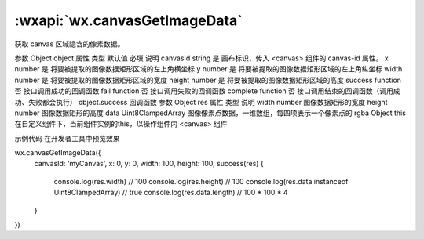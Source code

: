:wxapi:`wx.canvasGetImageData`
============================================

.. function:: wx.canvasGetImageData(Object object, Object this)


   .. versionadded:: 1.9.0 低版本需做 :ref:`compatibility` 。

获取 canvas 区域隐含的像素数据。

参数
Object object
属性	类型	默认值	必填	说明
canvasId	string		是	画布标识，传入 <canvas> 组件的 canvas-id 属性。
x	number		是	将要被提取的图像数据矩形区域的左上角横坐标
y	number		是	将要被提取的图像数据矩形区域的左上角纵坐标
width	number		是	将要被提取的图像数据矩形区域的宽度
height	number		是	将要被提取的图像数据矩形区域的高度
success	function		否	接口调用成功的回调函数
fail	function		否	接口调用失败的回调函数
complete	function		否	接口调用结束的回调函数（调用成功、失败都会执行）
object.success 回调函数
参数
Object res
属性	类型	说明
width	number	图像数据矩形的宽度
height	number	图像数据矩形的高度
data	Uint8ClampedArray	图像像素点数据，一维数组，每四项表示一个像素点的 rgba
Object this
在自定义组件下，当前组件实例的this，以操作组件内 <canvas> 组件

示例代码
在开发者工具中预览效果

wx.canvasGetImageData({
  canvasId: 'myCanvas',
  x: 0,
  y: 0,
  width: 100,
  height: 100,
  success(res) {
    console.log(res.width) // 100
    console.log(res.height) // 100
    console.log(res.data instanceof Uint8ClampedArray) // true
    console.log(res.data.length) // 100 * 100 * 4
  }
})
